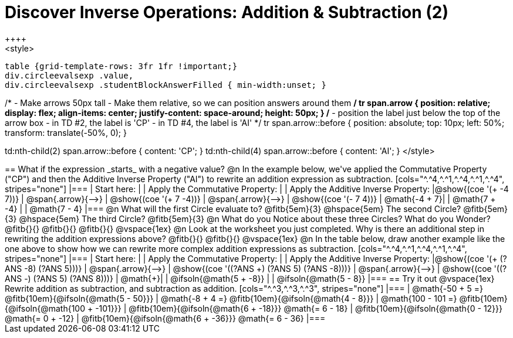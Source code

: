 = Discover Inverse Operations: Addition & Subtraction (2)
++++
<style>
  table {grid-template-rows: 3fr 1fr !important;}
  div.circleevalsexp .value,
  div.circleevalsexp .studentBlockAnswerFilled { min-width:unset; }

/*
- Make arrows 50px tall
- Make them relative, so we can position answers around them
*/
tr span.arrow {
  position: relative;
  display: flex;
  align-items: center;
  justify-content: space-around;
  height: 50px;
}
/*
- position the label just below the top of the arrow box
- in TD #2, the label is 'CP'
- in TD #4, the label is 'AI'
*/
tr span.arrow::before {
  position: absolute;
  top: 10px;
  left: 50%;
  transform: translate(-50%, 0);
}

td:nth-child(2) span.arrow::before { content: 'CP'; }
td:nth-child(4) span.arrow::before { content: 'AI'; }
</style>
++++

== What if the expression _starts_ with a negative value?

@n In the example below, we've applied the Commutative Property ("CP") and then the Additive Inverse Property ("AI") to rewrite an addition expression as subtraction.

[cols="^.^4,^.^1,^.^4,^.^1,^.^4", stripes="none"]
|===
| Start here:   | | Apply the Commutative Property: | | Apply the Additive Inverse Property:
|@show{(coe '(+ -4 7))}  | @span{.arrow}{⟶} | @show{(coe  '(+ 7 -4))} | @span{.arrow}{⟶} | @show{(coe  '(- 7 4))}
| @math{-4 + 7}|  | @math{7 + -4} | | @math{7 - 4}
|===

@n What will the first Circle evaluate to? @fitb{5em}{3}  @hspace{5em} The second Circle? @fitb{5em}{3}  @hspace{5em} The third Circle? @fitb{5em}{3}

@n What do you Notice about these three Circles? What do you Wonder? @fitb{}{}

@fitb{}{}

@fitb{}{}

@vspace{1ex}

@n Look at the worksheet you just completed. Why is there an additional step in rewriting the addition expressions above? @fitb{}{}

@fitb{}{}

@vspace{1ex}

@n In the table below, draw another example like the one above to show how we can rewrite more complex addition expressions as subtraction.

[cols="^.^4,^.^1,^.^4,^.^1,^.^4", stripes="none"]
|===
| Start here:   | | Apply the Commutative Property: | | Apply the Additive Inverse Property:
|@show{(coe '(+ (?ANS -8) (?ANS 5)))}  | @span{.arrow}{⟶} | @show{(coe  '((?ANS +) (?ANS 5) (?ANS -8)))} | @span{.arrow}{⟶} | @show{(coe  '((?ANS -) (?ANS 5) (?ANS 8)))}
| @math{+}|  | @ifsoln{@math{5 + -8}} | | @ifsoln{@math{5 - 8}}
|===


== Try it out

@vspace{1ex}

Rewrite addition as subtraction, and subtraction as addition.

[cols="^.^3,^.^3,^.^3", stripes="none"]
|===
| @math{-50 + 5 =} @fitb{10em}{@ifsoln{@math{5 - 50}}}
| @math{-8 + 4 =} @fitb{10em}{@ifsoln{@math{4 - 8}}}
| @math{100 - 101 =} @fitb{10em}{@ifsoln{@math{100 + -101}}}

| @fitb{10em}{@ifsoln{@math{6 + -18}}} @math{= 6 - 18}
| @fitb{10em}{@ifsoln{@math{0 - 12}}} @math{= 0 + -12}
| @fitb{10em}{@ifsoln{@math{6 + -36}}} @math{= 6 - 36}
|===

